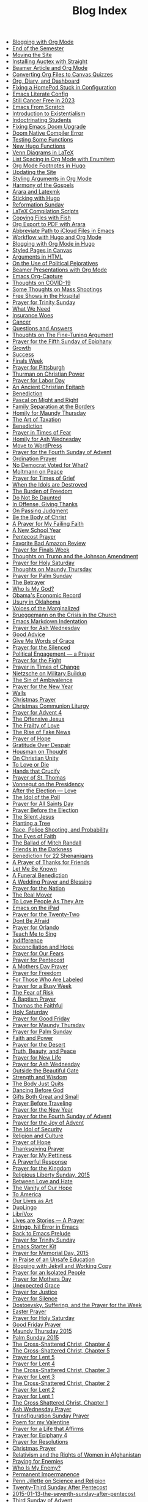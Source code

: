 #+TITLE: Blog Index

- [[file:24-12-17-blogging-with-org-mode.org][Blogging with Org Mode]]
- [[file:24-12-17-end-semester.org][End of the Semester]]
- [[file:24-12-05-moving-site.org][Moving the Site]]
- [[file:2024-07-09-installing-auctex-with-straight.org][Installing Auctex with Straight]]
- [[file:2024-07-04-beamer-article-and-org-mode.org][Beamer Article and Org Mode]]
- [[file:2023-12-31-converting-org-files-to-canvas-quizzes.org][Converting Org Files to Canvas Quizzes]]
- [[file:2024-01-21-emacs-diary-and-dashboard.org][Org, Diary, and Dashboard]]
- [[file:2023-12-26-fixing-a-homepod-stuck-in-configuration.org][Fixing a HomePod Stuck in Configuration]]
- [[file:2023-07-31-emacs-literate-config.org][Emacs Literate Config]]
- [[file:2023-07-26-still-cancer-free-in-2003.org][Still Cancer Free in 2023]]
- [[file:2023-04-16-emacs-from-scratch.org][Emacs From Scratch]]
- [[file:2023-04-13-introduction-to-existentialism.org][Introduction to Existentialism]]
- [[file:2023-04-13-indoctrinating-students.org][Indoctrinating Students]]
- [[file:2023-02-06-fixing-emacs-doom-upgrade.org][Fixing Emacs Doom Upgrade]]
- [[file:2023-02-06-doom-native-compiler-error.org][Doom Native Compiler Error]]
- [[file:2023-02-05-testing-some-functions.org][Testing Some Functions]]
- [[file:2023-02-05-new-hugo-functions.org][New Hugo Functions]]
- [[file:2023-02-04-venn-diagrams-in-latex.org][Venn Diagrams in LaTeX]]
- [[file:2023-02-01-list-spacing-in-org-mode-with-enumitem.org][List Spacing in Org Mode with Enumitem]]
- [[file:2023-01-25-org-mode-footnotes-in-hugo.org][Org Mode Footnotes in Hugo]]
- [[file:2023-01-24-updating-the-site.org][Updating the Site]]
- [[file:2023-01-23-styling-arguments-in-org-mode.org][Styling Arguments in Org Mode]]
- [[file:2022-06-06-harmony-of-the-gospels.org][Harmony of the Gospels]]
- [[file:2023-01-21-arara-and-latexmk.org][Arara and Latexmk]]
- [[file:2022-11-13-sticking-with-hugo.org][Sticking with Hugo]]
- [[file:2022-10-30-reformation-sunday.org][Reformation Sunday]]
- [[file:2021-07-26-latex-compilation-scripts.org][LaTeX Compilation Scripts]]
- [[file:2022-05-14-copying-files-with-fish.org][Copying Files with Fish]]
- [[file:2021-07-21-org-export-to-pdf-with-arara.org][Org Export to PDF with Arara]]
- [[file:2021-07-18-abbreviate-path-to-icloud-files-in-emacs.org][Abbreviate Path to iCloud Files in Emacs]]
- [[file:2021-07-14-workflow-with-hugo-and-org-mode.org][Workflow with Hugo and Org Mode]]
- [[file:2021-07-12-blogging-with-org-mode-in-hugo.org][Blogging with Org Mode in Hugo]]
- [[file:2021-06-28-styled-pages-in-canvas.org][Styled Pages in Canvas]]
- [[file:2019-01-08-arguments-html.org][Arguments in HTML]]
- [[file:2020-07-29-on-the-use-of-political-pejoratives.org][On the Use of Political Pejoratives]]
- [[file:2020-06-01-beamer-presentations-with-org-mode.org][Beamer Presentations with Org Mode]]
- [[file:2020-05-12-emacs-org-capture.org][Emacs Org-Capture]]
- [[file:2020-03-19-thoughts-on-covid-19.org][Thoughts on COVID-19]]
- [[file:2019-08-06-some-thoughts-on-mass-shootings.org][Some Thoughts on Mass Shootings]]
- [[file:2019-08-01-free-shows-in-the-hospital.org][Free Shows in the Hospital]]
- [[file:2019-06-16-prayer-for-trinity-sunday-2.org][Prayer for Trinity Sunday]]
- [[file:2019-06-10-what-we-need.org][What We Need]]
- [[file:2019-06-08-insurance-woes.org][Insurance Woes]]
- [[file:2019-06-05-cancer.org][Cancer]]
- [[file:2019-02-20-questions-and-answers.org][Questions and Answers]]
- [[file:2019-02-14-thoughts-on-the-fine-tuning-argument.org][Thoughts on The Fine-Tuning Argument]]
- [[file:2019-02-10-prayer-for-the-fifth-sunday-of-epiphany.org][Prayer for the Fifth Sunday of Epiphany]]
- [[file:2019-01-08-growth.org][Growth]]
- [[file:2018-12-12-success.org][Success]]
- [[file:2018-12-10-finals-week.org][Finals Week]]
- [[file:2018-11-04-prayer-for-pittsburgh.org][Prayer for Pittsburgh]]
- [[file:2018-09-15-thurman-on-christian-power.org][Thurman on Christian Power]]
- [[file:2018-09-03-prayer-for-labor-day.org][Prayer for Labor Day]]
- [[file:2018-08-31-an-ancient-christian-epitaph.org][An Ancient Christian Epitaph]]
- [[file:2018-08-07-benediction-2.org][Benediction]]
- [[file:2018-06-20-pascal-on-might-and-right.org][Pascal on Might and Right]]
- [[file:2018-06-19-family-separation-at-the-borders.org][Family Separation at the Borders]]
- [[file:2018-03-30-homily-for-maundy-thursday.org][Homily for Maundy Thursday]]
- [[file:2018-03-30-the-art-of-taxation.org][The Art of Taxation]]
- [[file:2018-02-20-benediction.org][Benediction]]
- [[file:2018-02-19-prayer-in-times-of-fear.org][Prayer in Times of Fear]]
- [[file:2018-02-15-homily-for-ash-wednesday.org][Homily for Ash Wednesday]]
- [[file:2018-02-10-move-to-wordpress.org][Move to WordPress]]
- [[file:2017-12-24-prayer-for-the-fourth-sunday-of-advent.org][Prayer for the Fourth Sunday of Advent]]
- [[file:2017-12-09-ordination-prayer.org][Ordination Prayer]]
- [[file:2017-12-04-no-democrat-voted-for-what.org][No Democrat Voted for What?]]
- [[file:2017-11-20-moltmann-on-peace.org][Moltmann on Peace]]
- [[file:2017-11-19-prayer-for-times-of-grief.org][Prayer for Times of Grief]]
- [[file:2017-10-24-when-the-idols-are-destroyed.org][When the Idols are Destroyed]]
- [[file:2017-10-12-the-burden-of-freedom.org][The Burden of Freedom]]
- [[file:2017-10-03-do-not-be-daunted.org][Do Not Be Daunted]]
- [[file:2017-09-30-in-offense-giving-thanks.org][In Offense, Giving Thanks]]
- [[file:2017-09-24-on-passing-judgment.org][On Passing Judgment]]
- [[file:2017-09-12-be-the-body-of-christ.org][Be the Body of Christ]]
- [[file:2017-09-04-a-prayer-for-my-failing-faith.org][A Prayer for My Failing Faith]]
- [[file:2017-08-17-a-new-school-year.org][A New School Year]]
- [[file:2017-06-03-pentecost-prayer.org][Pentecost Prayer]]
- [[file:2017-05-18-favorite-bad-amazon-review.org][Favorite Bad Amazon Review]]
- [[file:2017-05-16-prayer-for-finals-week.org][Prayer for Finals Week]]
- [[file:2017-05-04-thoughts-on-the-johnson-amendment.org][Thoughts on Trump and the Johnson Amendment]]
- [[file:2017-04-15-prayer-for-holy-saturday.org][Prayer for Holy Saturday]]
- [[file:2017-04-13-maundy-thursday.org][Thoughts on Maundy Thursday]]
- [[file:2017-04-08-prayer-for-palm-sunday.org][Prayer for Palm Sunday]]
- [[file:2017-04-03-the-betrayer.org][The Betrayer]]
- [[file:2017-03-19-who-is-my-god.org][Who Is My God?]]
- [[file:2017-03-16-obamas-economic-record.org][Obama's Economic Record]]
- [[file:2017-03-14-usury-in-oklahoma-.org][Usury in Oklahoma]]
- [[file:2017-03-09-voices-of-the-marginalized.org][Voices of the Marginalized]]
- [[file:2017-03-08-brueggemann-on-the-crisis-in-the-church.org][Brueggemann on the Crisis in the Church]]
- [[file:2017-03-08-emacs-markdown-indentation.org][Emacs Markdown Indentation]]
- [[file:2017-03-01-prayer-for-ash-wednesday.org][Prayer for Ash Wednesday]]
- [[file:2017-02-28-good-advice.org][Good Advice]]
- [[file:2017-02-23-give-me-words-of-grace.org][Give Me Words of Grace]]
- [[file:2017-02-09-prayer-for-the-silenced.org][Prayer for the Silenced]]
- [[file:2017-01-30-political-engagement--a-prayer.org][Political Engagement — a Prayer]]
- [[file:2017-01-21-prayer-for-the-fight.org][Prayer for the Fight]]
- [[file:2017-01-15-prayer-in-times-of-change.org][Prayer in Times of Change]]
- [[file:2017-01-13-nietzsche-on-the-military-establishment.org][Nietzsche on Military Buildup]]
- [[file:2017-01-12-the-sin-of-ambivalence.org][The Sin of Ambivalence]]
- [[file:2017-01-03-prayer-for-the-new-year.org][Prayer for the New Year]]
- [[file:2016-12-28-walls.org][Walls]]
- [[file:2016-12-25-christmas-prayer.org][Christmas Prayer]]
- [[file:2016-12-21-christmas-communion-liturgy.org][Christmas Communion Liturgy]]
- [[file:2016-12-20-prayer-for-avent-4.org][Prayer for Advent 4]]
- [[file:2016-12-13-the-offensive-jesus.org][The Offensive Jesus]]
- [[file:2016-12-08-the-frailty-of-love.org][The Frailty of Love]]
- [[file:2016-12-03-the-rise-of-fake-news.org][The Rise of Fake News]]
- [[file:2016-12-02-prayer-of-hope.org][Prayer of Hope]]
- [[file:2016-11-24-gratitude-over-despair.org][Gratitude Over Despair]]
- [[file:2016-11-23-houseman-on-thought.org][Housman on Thought]]
- [[file:2016-11-23-on-unity.org][On Christian Unity]]
- [[file:2016-11-17-to-love-or-die.org][To Love or Die]]
- [[file:2016-11-13-hands-that-crucify.org][Hands that Crucify]]
- [[file:2016-11-12-prayer-of-st-thomas.org][Prayer of St. Thomas]]
- [[file:2016-11-11-vonnegut-on-the-presidency.org][Vonnegut on the Presidency]]
- [[file:2016-11-10-love-one-another.org][After the Election — Love]]
- [[file:2016-11-09-the-idol-of-the--poll.org][The Idol of the Poll]]
- [[file:2016-11-06-prayer-for-all-saints-day.org][Prayer for All Saints Day]]
- [[file:2016-11-03-prayer-before-the-election.org][Prayer Before the Election]]
- [[file:2016-10-23-the-silent-jesus.org][The Silent Jesus]]
- [[file:2016-10-12-planting-a-tree.org][Planting a Tree]]
- [[file:2016-10-01-black-lives-matter-and-conditional-probabilities.org][Race, Police Shooting, and Probability]]
- [[file:2016-09-27-the-eyes-of-faith.org][The Eyes of Faith]]
- [[file:2016-09-22-the-ballad-of-mitch-randall.org][The Ballad of Mitch Randall]]
- [[file:2016-09-17-friends-in-the-darkness.org][Friends in the Darkness]]
- [[file:2016-09-06-benediction-for-22-shenanigans.org][Benediction for 22 Shenanigans]]
- [[file:2016-08-27-a-prayer-of-thanks-for-friends.org][A Prayer of Thanks for Friends]]
- [[file:2016-08-19-let-me-be-known.org][Let Me Be Known]]
- [[file:2016-08-12-a-funeral-benediction.org][A Funeral Benediction]]
- [[file:2016-08-07-a-wedding-prayer-and-blessing.org][A Wedding Prayer and Blessing]]
- [[file:2016-07-09-prayer-for-the-nation.org][Prayer for the Nation]]
- [[file:2016-06-29-the-real-mover.org][The Real Mover]]
- [[file:2016-06-29-to-love-people-as-they-are.org][To Love People As They Are]]
- [[file:2016-06-23-emacs-on-the-ipad.org][Emacs on the iPad]]
- [[file:2016-06-22-prayer-for-the-twentytwo.org][Prayer for the Twenty-Two]]
- [[file:2016-06-14-dont-be-afraid.org][Dont Be Afraid]]
- [[file:2016-06-12-prayer-for-orlando.org][Prayer for Orlando]]
- [[file:2016-06-06-teach-me-to-sing.org][Teach Me to Sing]]
- [[file:2016-06-01-indifference.org][Indifference]]
- [[file:2016-06-01-reconciliation-and-hope.org][Reconciliation and Hope]]
- [[file:2016-05-23-prayer-for-our-fears.org][Prayer for Our Fears]]
- [[file:2016-05-15-prayer-for-pentecost.org][Prayer for Pentecost]]
- [[file:2016-05-08-a-mothers-day-prayer.org][A Mothers Day Prayer]]
- [[file:2016-05-03-prayer-for-freedom.org][Prayer for Freedom]]
- [[file:2016-04-26-rejecting-labels.org][For Those Who Are Labeled]]
- [[file:2016-04-24-prayer-for-a-busy-week.org][Prayer for a Busy Week]]
- [[file:2016-04-13-the-fear-of-risk.org][The Fear of Risk]]
- [[file:2016-04-03-a-baptism-prayer.org][A Baptism Prayer]]
- [[file:2016-03-29-thomas-the-faithful.org][Thomas the Faithful]]
- [[file:2016-03-26-holy-saturday.org][Holy Saturday]]
- [[file:2016-03-25-prayer-for-good-friday.org][Prayer for Good Friday]]
- [[file:2016-03-24-prayer-for-maundy-thursday.org][Prayer for Maundy Thursday]]
- [[file:2016-03-20-prayer-for-palm-sunday.org][Prayer for Palm Sunday]]
- [[file:2016-03-07-faith-and-power.org][Faith and Power]]
- [[file:2016-02-28-prayer-for-the-desert.org][Prayer for the Desert]]
- [[file:2016-02-22-truth-beauty-and-peace.org][Truth, Beauty, and Peace]]
- [[file:2016-02-14-prayer-for-new-life.org][Prayer for New Life]]
- [[file:2016-02-10-prayer-for-ash-wednesday.org][Prayer for Ash Wednesday]]
- [[file:2016-02-01-outside-the-beautiful-gate.org][Outside the Beautiful Gate]]
- [[file:2016-01-30-strength-and-wisdom.org][Strength and Wisdom]]
- [[file:2016-01-30-the-body-just-quits.org][The Body Just Quits]]
- [[file:2016-01-30-dancing-before-god.org][Dancing Before God]]
- [[file:2016-01-30-gifts-both-great-and-small.org][Gifts Both Great and Small]]
- [[file:2016-01-06-prayer-before-travelling.org][Prayer Before Traveling]]
- [[file:2016-01-02-prayer-for-the-new-year.org][Prayer for the New Year]]
- [[file:2015-12-22-prayer-for-the-fourth-sunday-of-advent.org][Prayer for the Fourth Sunday of Advent]]
- [[file:2015-12-16-prayer-for-the-joy-of-advent.org][Prayer for the Joy of Advent]]
- [[file:2015-12-10-the-idol-of-security.org][The Idol of Security]]
- [[file:2015-12-09-religion-and-culture.org][Religion and Culture]]
- [[file:2015-11-29-prayer-of-hope.org][Prayer of Hope]]
- [[file:2015-11-26-thanksgiving-prayer.org][Thanksgiving Prayer]]
- [[file:2015-11-22-prayer-for-my-pettiness.org][Prayer for My Pettiness]]
- [[file:2015-11-15-a-prayerful-response.org][A Prayerful Response]]
- [[file:2015-07-12-prayer-for-the-kingdom.org][Prayer for the Kingdom]]
- [[file:2015-07-07-religious-liberty-sunday-2015.org][Religious Liberty Sunday, 2015]]
- [[file:2015-07-05-between-love-and-hate.org][Between Love and Hate]]
- [[file:2015-06-21-the-vanity-of-our-hope.org][The Vanity of Our Hope]]
- [[file:2015-06-19-to-america.org][To America]]
- [[file:2015-06-16-our-lives-as-art.org][Our Lives as Art]]
- [[file:2015-06-12-duolingo.org][DuoLingo]]
- [[file:2015-06-12-librivox.org][LibriVox]]
- [[file:2015-06-11-prayer-for-our-stories.org][Lives are Stories — A Prayer]]
- [[file:2015-06-04-stringp-nil-error-in-emacs.org][Stringp, Nil Error in Emacs]]
- [[file:2015-06-02-back-to-emacs-prelude.org][Back to Emacs Prelude]]
- [[file:2015-06-01-prayer-for-trinity-sunday.org][Prayer for Trinity Sunday]]
- [[file:2015-05-29-emacs-starter-kit.org][Emacs Starter Kit]]
- [[file:2015-05-24-prayer-for-memorial-day-2015.org][Prayer for Memorial Day, 2015]]
- [[file:2015-05-21-in-praise-of-an-unsafe-education.org][In Praise of an Unsafe Education]]
- [[file:2015-05-20-working-copy.org][Blogging with Jekyll and Working Copy]]
- [[file:2015-05-14-prayer-for-an-isolated-people.org][Prayer for an Isolated People]]
- [[file:2015-05-10-prayer-for-mothers-day.org][Prayer for Mothers Day]]
- [[file:2015-05-08-unexpected-grace.org][Unexpected Grace]]
- [[file:2015-04-29-prayer-for-justice.org][Prayer for Justice]]
- [[file:2015-04-27-prayer-for-silence.org][Prayer for Silence]]
- [[file:2015-04-15-dostoevsky-suffering-and-the-prayer-for-the-week.org][Dostoevsky, Suffering, and the Prayer for the Week]]
- [[file:2015-04-05-easter-prayer.org][Easter Prayer]]
- [[file:2015-04-04-prayer-for-holy-saturday.org][Prayer for Holy Saturday]]
- [[file:2015-04-03-good-friday-prayer.org][Good Friday Prayer]]
- [[file:2015-04-02-maundy-thursday-2015.org][Maundy Thursday 2015]]
- [[file:2015-03-30-palm-sunday-2015.org][Palm Sunday 2015]]
- [[file:2015-03-27-the-crossshattered-christ-chapter-4.org][The Cross-Shattered Christ, Chapter 4]]
- [[file:2015-03-27-the-crossshattered-christ-chapter-5.org][The Cross-Shattered Christ, Chapter 5]]
- [[file:2015-03-26-prayer-for-lent-5.org][Prayer for Lent 5]]
- [[file:2015-03-16-prayer-for-lent-4.org][Prayer for Lent 4]]
- [[file:2015-03-15-crucified-god-chapter-3.org][The Cross-Shattered Christ, Chapter 3]]
- [[file:2015-03-09-prayer-for-lent-3.org][Prayer for Lent 3]]
- [[file:2015-03-07-crucified-god-chapter-2.org][The Cross-Shattered Christ, Chapter 2]]
- [[file:2015-03-03-prayer-for-lent-2.org][Prayer for Lent 2]]
- [[file:2015-02-24-lent-1-prayer.org][Prayer for Lent 1]]
- [[file:2015-02-24-father-forgive-them.org][The Cross Shattered Christ, Chapter 1]]
- [[file:2015-02-18-ash-wednesday-prayer.org][Ash Wednesday Prayer]]
- [[file:2015-02-15-transfiguration-sunday-prayer.org][Transfiguration Sunday Prayer]]
- [[file:2015-02-14-poem-for-my-valentine.org][Poem for my Valentine]]
- [[file:2015-02-11-prayer-for-a-life-that-affirms.org][Prayer for a Life that Affirms]]
- [[file:2015-02-03-prayer-for-epiphany-4.org][Prayer for Epiphany 4]]
- [[file:2015-01-27-prayer-for-resolutions.org][Prayer for Resolutions]]
- [[file:2015-01-20-christmas-prayer.org][Christmas Prayer]]
- [[file:2015-01-20-relativism-and-the-rights-of-women-in-afghanistan.org][Relativism and the Rights of Women in Afghanistan]]
- [[file:2015-01-20-praying-for-enemies.org][Praying for Enemies]]
- [[file:2015-01-20-who-is-my-enemy.org][Who Is My Enemy?]]
- [[file:2015-01-20-permanent-impermanence.org][Permanent Impermanence]]
- [[file:2015-01-20-penn-jillette-on-science-and-religion.org][Penn Jillette on Science and Religion]]
- [[file:2015-01-13-twenty-third-sunday-after-pentecost.org][Twenty-Third Sunday After Pentecost]]
- [[file:2015-01-13-the-seventh-sunday-after-pentecost.org][2015-01-13-the-seventh-sunday-after-pentecost]]
- [[file:2015-01-13-third-sunday-of-advent.org][Third Sunday of Advent]]
- [[file:2015-01-13-the-second-sunday-of-easter.org][The Second Sunday of Easter]]
- [[file:2015-01-13-thoughts-on-burwell-vs-hobby-lobby.org][Thoughts on Burwell vs. Hobby Lobby]]
- [[file:2015-01-13-twenty-first-sunday-after-pentecost.org][Twenty-First Sunday After Pentecost]]
- [[file:2015-01-13-charge-to-the-church.org][Charge to the Church]]
- [[file:2015-01-13-the-third-sunday-of-easter.org][the Third Sunday of Easter]]
- [[file:2015-01-13-a-christmas-poem.org][A Christmas Poem]]
- [[file:2015-01-13-the-twelfth-sunday-after-pentecost.org][The Twelfth Sunday After Pentecost]]
- [[file:2015-01-13-the-tenth-sunday-after-pentecost.org][The Tenth Sunday After Pentecost]]
- [[file:2015-01-13-badass-philosophers.org][Badass Philosophers]]
- [[file:2015-01-13-a-parents-love.org][A Parents Love]]
- [[file:2015-01-13-the-sixteenth-sunday-after-pentecost.org][The Sixteenth Sunday After Pentecost]]
- [[file:2015-01-13-twenty-second-sunday-after-pentecost.org][Twenty-Second Sunday After Pentecost]]
- [[file:2015-01-13-the-twentieth-sunday-after-pentecost.org][The Twentieth Sunday After Pentecost]]
- [[file:2015-01-13-the-ninth-sunday-after-pentecost.org][The Ninth Sunday After Pentecost]]
- [[file:2015-01-13-the-thirteenth-sunday-after-pentecost.org][The Thirteenth Sunday After Pentecost]]
- [[file:2015-01-13-epiphany-sunday.org][Epiphany Sunday]]
- [[file:2015-01-13-the-seventeenth-sunday-after-pentecost.org][The Seventeenth Sunday After Pentecost]]
- [[file:2015-01-13-christ-the-king-sunday.org][Christ the King Sunday]]
- [[file:2015-01-13-a-prayer-for-wellness.org][A Prayer for Wellness]]
- [[file:2011-12-07-the-rights-of-women-in-afghanistan.org][The Rights of Women in Afghanistan]]
- [[file:2011-11-30-using-keynote-in-class.org][Using Keynote in Class]]
- [[file:2011-11-23-reinstalling-apps-from-the-app-store.org][Reinstalling Apps from the App Store]]
- [[file:2011-11-23-thanksgiving.org][Thanksgiving]]
- [[file:2011-06-14-we-should-have-much-peace-if-we-would-not-busy.org][Exactly]]
- [[file:2011-05-20-rats-and-roaches-live-by-competition-under-the.org][A New Law]]
- [[file:2011-05-13-calculating-the-end-again-and-again.org][Calculating the End — Again and Again]]
- [[file:2011-05-13-to-be-a-witness-does-not-consist-in-engaging-in.org][A Living Mystery]]
- [[file:2011-04-16-another-one-for-the-brothers.org][Another One for the Brothers]]
- [[file:2011-03-25-nothing-true-can-be-said-about-god-from-a-posture.org][To Speak Truly]]
- [[file:2011-03-17-sleep-deprivation.org][Sleep Deprivation]]
- [[file:2011-03-16-drawing-closer-to-god-through-quietness.org][Drawing Closer to God Through Quietness]]
- [[file:2011-02-23-1895-eighth-grade-final-exam.org][1895 Eighth Grade Final Exam]]
- [[file:2011-02-14-the-first-duty-of-love-is-to-listen.org][To Listen]]
- [[file:2011-01-11-tolerance.org][Tolerance]]
- [[file:2011-01-07-i-dont-preach-a-social-gospel-i-preach-the.org][The Gospel, Period]]
- [[file:2010-12-20-the-way-to-christ-is-first-through-humility.org][Augustine on Humility]]
- [[file:2010-12-16-bob-feller-1918-20-10.org][Bob Feller (1918-2010)]]
- [[file:2010-12-16-mary-represents-the-rebel-consciousness-that-is.org][The Rebel Mary]]
- [[file:2010-12-14-this-is-the-rule-of-most-perfect-christianity.org][Perfect Christianity]]
- [[file:2010-12-14-if-you-could-have-only-one-thing-for-christmas.org][If you could have only one thing for Christmas]]
- [[file:2010-12-10-we-all-know-well-that-we-can-do-things-for-others.org][Vanier on Love]]
- [[file:2009-10-23-caring-for-pets-after-the-rapture.org][Caring for Pets after the Rapture]]
- [[file:2009-10-21-car-accidents-and-conditional-probabilities.org][Car Accidents and Conditional Probabilities]]
- [[file:2019-06-09-insurance-update.org][Insurance Update]]
